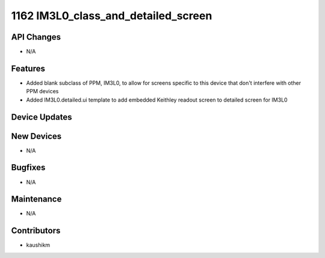 1162 IM3L0_class_and_detailed_screen
#################

API Changes
-----------
- N/A

Features
--------
- Added blank subclass of PPM, IM3L0, to allow for screens specific to this device that don't interfere with other PPM devices
- Added IM3L0.detailed.ui template to add embedded Keithley readout screen to detailed screen for IM3L0

Device Updates
--------------

New Devices
-----------
- N/A

Bugfixes
--------
- N/A

Maintenance
-----------
- N/A

Contributors
------------
- kaushikm
